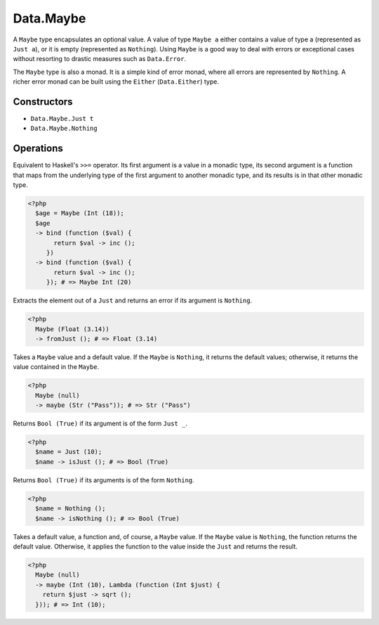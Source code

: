 .. _data.maybe:

==========
Data.Maybe
==========

A ``Maybe`` type encapsulates an optional value. A value of type ``Maybe a`` either contains a value of type a (represented as ``Just a``), or it is empty (represented as ``Nothing``). Using ``Maybe`` is a good way to deal with errors or exceptional cases without resorting to drastic measures such as ``Data.Error``.

The ``Maybe`` type is also a monad. It is a simple kind of error monad, where all errors are represented by ``Nothing``. A richer error monad can be built using the ``Either`` (``Data.Either``) type. 

------------
Constructors
------------

* ``Data.Maybe.Just t``
* ``Data.Maybe.Nothing``

----------
Operations
----------

.. function:: bind :: (Maybe a, Func) -> Maybe b

Equivalent to Haskell's ``>>=`` operator. Its first argument is a value in a monadic type, its second argument is a function that maps from the underlying type of the first argument to another monadic type, and its results is in that other monadic type.

.. code-block:: php

  <?php
    $age = Maybe (Int (18));
    $age 
    -> bind (function ($val) {
         return $val -> inc ();
       }) 
    -> bind (function ($val) {
         return $val -> inc ();
       }); # => Maybe Int (20)

.. function:: fromJust :: Maybe a -> a

Extracts the element out of a ``Just`` and returns an error if its argument is ``Nothing``.

.. code-block:: php

  <?php
    Maybe (Float (3.14))
    -> fromJust (); # => Float (3.14)

.. function:: fromMaybe :: (Maybe a, a) -> a

Takes a ``Maybe`` value and a default value. If the ``Maybe`` is ``Nothing``, it returns the default values; otherwise, it returns the value contained in the ``Maybe``.

.. code-block:: php
   
   <?php
     Maybe (null)
     -> maybe (Str ("Pass")); # => Str ("Pass")

.. function:: isJust :: Maybe a -> Bool

Returns ``Bool (True)`` if its argument is of the form ``Just _``.

.. code-block:: php

  <?php
    $name = Just (10);
    $name -> isJust (); # => Bool (True)

.. function:: isNothing :: Maybe a -> Bool

Returns ``Bool (True)`` if its arguments is of the form ``Nothing``.

.. code-block:: php

  <?php
    $name = Nothing ();
    $name -> isNothing (); # => Bool (True)

.. function:: maybe :: (Maybe a, b, Func) -> b

Takes a default value, a function and, of course, a ``Maybe`` value. If the ``Maybe`` value is ``Nothing``, the function returns the default value. Otherwise, it applies the function to the value inside the ``Just`` and returns the result.

.. code-block:: php

  <?php
    Maybe (null)
    -> maybe (Int (10), Lambda (function (Int $just) {
      return $just -> sqrt ();
    })); # => Int (10);
